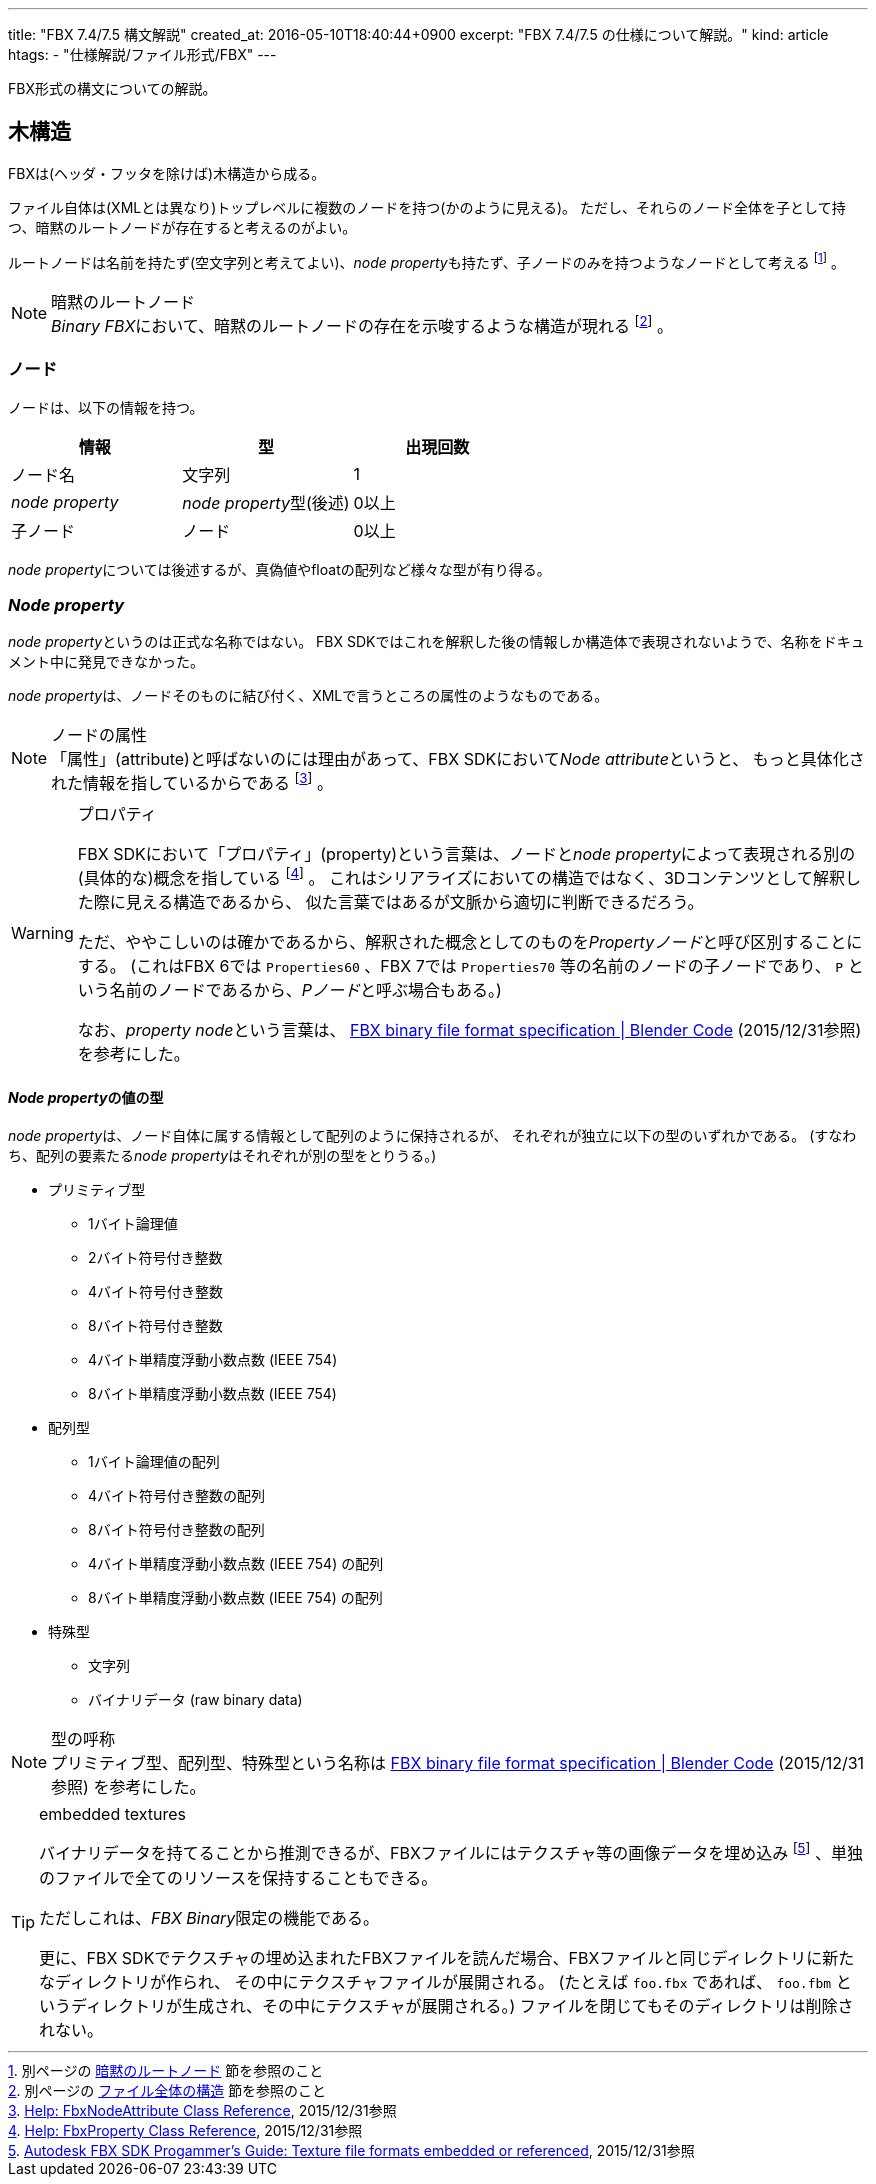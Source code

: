---
title: "FBX 7.4/7.5 構文解説"
created_at: 2016-05-10T18:40:44+0900
excerpt: "FBX 7.4/7.5 の仕様について解説。"
kind: article
htags:
  - "仕様解説/ファイル形式/FBX"
---

FBX形式の構文についての解説。

[[tree-structure]]
== 木構造
FBXは(ヘッダ・フッタを除けば)木構造から成る。

ファイル自体は(XMLとは異なり)トップレベルに複数のノードを持つ(かのように見える)。
ただし、それらのノード全体を子として持つ、暗黙のルートノードが存在すると考えるのがよい。

ルートノードは名前を持たず(空文字列と考えてよい)、__node property__も持たず、子ノードのみを持つようなノードとして考える
footnote:[別ページの link:binary#implicit-root-node[暗黙のルートノード] 節を参照のこと]
。

[NOTE]
.暗黙のルートノード
__Binary FBX__において、暗黙のルートノードの存在を示唆するような構造が現れる
footnote:[別ページの link:binary#structure-overall[ファイル全体の構造] 節を参照のこと]
。

[[node]]
=== ノード
ノードは、以下の情報を持つ。

[options="header"]
|====
| 情報              | 型                        | 出現回数
| ノード名          | 文字列                    | 1
| _node property_   | __node property__型(後述) | 0以上
| 子ノード          | ノード                    | 0以上
|====

__node property__については後述するが、真偽値やfloatの配列など様々な型が有り得る。

[[node-property]]
=== _Node property_
__node property__というのは正式な名称ではない。
FBX SDKではこれを解釈した後の情報しか構造体で表現されないようで、名称をドキュメント中に発見できなかった。

__node property__は、ノードそのものに結び付く、XMLで言うところの属性のようなものである。

[NOTE]
.ノードの属性
「属性」(attribute)と呼ばないのには理由があって、FBX SDKにおいて__Node attribute__というと、
もっと具体化された情報を指しているからである
footnote:[link:++http://help.autodesk.com/view/FBX/2016/ENU/?guid=__cpp_ref_class_fbx_node_attribute_html++[Help: FbxNodeAttribute Class Reference], 2015/12/31参照]
。

[WARNING]
.プロパティ
====
FBX SDKにおいて「プロパティ」(property)という言葉は、ノードと__node property__によって表現される別の(具体的な)概念を指している
footnote:[link:++http://help.autodesk.com/view/FBX/2016/ENU/?guid=__cpp_ref_class_fbx_property_html++[Help: FbxProperty Class Reference], 2015/12/31参照]
。
これはシリアライズにおいての構造ではなく、3Dコンテンツとして解釈した際に見える構造であるから、
似た言葉ではあるが文脈から適切に判断できるだろう。

ただ、ややこしいのは確かであるから、解釈された概念としてのものを__Propertyノード__と呼び区別することにする。
(これはFBX 6では `Properties60` 、FBX 7では `Properties70` 等の名前のノードの子ノードであり、
`P` という名前のノードであるから、__Pノード__と呼ぶ場合もある。)

なお、__property node__という言葉は、
link:https://code.blender.org/2013/08/fbx-binary-file-format-specification/#property-record-format[FBX binary file format specification | Blender Code] (2015/12/31参照)
を参考にした。

====

[[types-of-node-property]]
==== __Node property__の値の型

__node property__は、ノード自体に属する情報として配列のように保持されるが、
それぞれが独立に以下の型のいずれかである。
(すなわち、配列の要素たる__node property__はそれぞれが別の型をとりうる。)

- プリミティブ型
  * 1バイト論理値
  * 2バイト符号付き整数
  * 4バイト符号付き整数
  * 8バイト符号付き整数
  * 4バイト単精度浮動小数点数 (IEEE 754)
  * 8バイト単精度浮動小数点数 (IEEE 754)
- 配列型
  * 1バイト論理値の配列
  * 4バイト符号付き整数の配列
  * 8バイト符号付き整数の配列
  * 4バイト単精度浮動小数点数 (IEEE 754) の配列
  * 8バイト単精度浮動小数点数 (IEEE 754) の配列
- 特殊型
  * 文字列
  * バイナリデータ (raw binary data)

[NOTE]
.型の呼称
プリミティブ型、配列型、特殊型という名称は
link:https://code.blender.org/2013/08/fbx-binary-file-format-specification/#property-record-format[FBX binary file format specification | Blender Code] (2015/12/31参照)
を参考にした。

[TIP]
.embedded textures
====
バイナリデータを持てることから推測できるが、FBXファイルにはテクスチャ等の画像データを埋め込み
footnote:[link:http://download.autodesk.com/us/fbx/20112/FBX_SDK_HELP/index.html?url=WS1a9193826455f5ff7b1de9f8127315f1b54-5a50.htm,topicNumber=d0e1054[Autodesk FBX SDK Progammer's Guide: Texture file formats embedded or referenced], 2015/12/31参照]
、単独のファイルで全てのリソースを保持することもできる。

ただしこれは、__FBX Binary__限定の機能である。

更に、FBX SDKでテクスチャの埋め込まれたFBXファイルを読んだ場合、FBXファイルと同じディレクトリに新たなディレクトリが作られ、
その中にテクスチャファイルが展開される。
(たとえば `foo.fbx` であれば、 `foo.fbm` というディレクトリが生成され、その中にテクスチャが展開される。)
ファイルを閉じてもそのディレクトリは削除されない。

====
